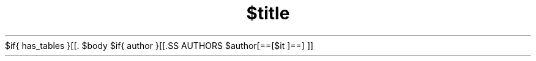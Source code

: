 $if{ has_tables }[[.\"t]]
.TH $title $section "$date" $description
$body
$if{ author }[[.SS AUTHORS
$author[==[$it
]==]
]]
